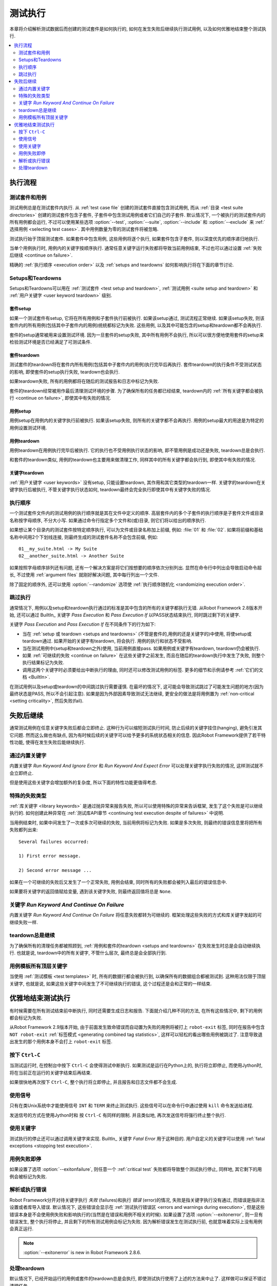 .. role:: name(emphasis)
.. role:: setting(emphasis)


.. _test execution:

测试执行
========

本章将介绍解析测试数据后而创建的测试套件是如何执行的, 如何在发生失败后继续执行测试用例, 以及如何优雅地结束整个测试执行.

.. contents::
   :depth: 2
   :local:

.. Execution flow

执行流程
---------

.. Executed suites and tests

测试套件和用例
~~~~~~~~~~~~~~

测试用例总是在测试套件内执行. 从 :ref:`test case file` 创建的测试套件直接包含测试用例, 而从 :ref:`目录 <test suite directories>` 创建的测试套件包含子套件, 子套件中包含测试用例或者它们自己的子套件. 默认情况下, 一个被执行的测试套件内的所有用例都会运行, 不过可以使用某些选项 :option:`--test`, :option:`--suite`, :option:`--include` 和 :option:`--exclude` 来 :ref:`选择用例 <selecting test cases>`. 其中用例数量为零的测试套件将被忽略.

测试执行始于顶层测试套件. 如果套件中包含用例, 这些用例将逐个执行, 如果套件包含子套件, 则以深度优先的顺序递归地执行. 

当单个用例执行时, 用例内的关键字按顺序执行. 通常任意关键字运行失败都将导致当前用例结束, 不过也可以通过设置 :ref:`失败后继续 <continue on failure>`.

精确的 :ref:`执行顺序 <execution order>` 以及 :ref:`setups and teardowns` 如何影响执行将在下面的章节讨论.


.. _setups and teardowns:

Setups和Teardowns
~~~~~~~~~~~~~~~~~

Setups和Teardowns可以用在 :ref:`测试套件 <test setup and teardown>`, :ref:`测试用例 <suite setup and teardown>` 和 :ref:`用户关键字 <user keyword teardown>` 级别.


.. Suite setup

套件setup
'''''''''''

如果一个测试套件有setup, 它将在所有用例和子套件执行前被执行. 如果该setup通过, 测试流程正常继续. 如果该setup失败, 则该套件内的所有用例(包括其中子套件内的用例)统统都标记为失败. 这些用例, 以及其中可能包含的setup和teardown都不会再执行.

套件的setup通常被用来设置测试环境. 因为一旦套件的setup失败, 其中所有用例不会执行, 所以可以很方便地使用套件的setup来检验测试环境是否已经满足了可测试条件.

.. Suite teardown

套件teardown
''''''''''''''

测试套件的teardown将在套件内所有用例(包括其中子套件内的用例)执行完毕后再执行. 套件teardown的执行条件不受测试状态的影响, 即使套件的setup执行失败, teardown也会执行.

如果teardown失败, 所有的用例都将在随后的测试报告和日志中标记为失败.

套件的teardown经常被用作最后清理测试环境的步骤. 为了确保所有的任务都已经结束, teardown内的 :ref:`所有关键字都会被执行 <continue on failure>`, 即使其中有失败的情况.


.. Test setup

用例setup
''''''''''

用例setup在用例内的关键字执行前被执行. 如果该setup失败, 则所有的关键字都不会再执行. 用例的setup最大的用途是为特定的用例设置测试环境.

.. Test teardown

用例teardown
'''''''''''''

用例teardown在用例执行完毕后被执行. 它的执行也不受用例执行状态的影响, 即不管用例是成功还是失败, teardown总是会执行.

和套件的teardown类似, 用例的teardown也主要用来做清理工作, 同样其中的所有关键字都会执行到, 即使其中有失败的情况.

.. Keyword teardown

关键字teardown
''''''''''''''''

:ref:`用户关键字 <user keywords>` 没有setup, 只能设置teardown, 其作用和其它类型的teardown一样. 关键字的teardown在关键字执行后被执行, 不管关键字执行状态如何, teardown最终会完全执行即使其中有关键字失败的情况.


.. _execution order:

执行顺序
~~~~~~~~

一个测试套件文件内的测试用例的执行顺序就是其在文件中定义的顺序. 高层套件内的多个子套件的执行顺序是子套件文件或目录名称按字母顺序, 不分大小写.
如果通过命令行指定多个文件和(或)目录, 则它们将以给出的顺序执行.

如果想让某个目录内的测试套件按特定顺序执行, 可以为文件或目录名称加上前缀, 例如: :file:`01` 和 :file:`02`. 如果将前缀和基础名称中间用2个下划线连接, 则最终生成的测试套件名称不会包含前缀, 例如::

   01__my_suite.html -> My Suite
   02__another_suite.html -> Another Suite

如果按照字母顺序排列还有问题, 还有一个解决方案是将它们按想要的顺序依次分别列出. 显然在命令行中列出会导致启动命令超长, 不过使用 :ref:`argument files` 就刚好解决问题, 其中每行列出一个文件.

除了固定的顺序外, 还可以使用 :option:`--randomize` 选项使 :ref:`执行顺序随机化 <randomizing execution order>`.


.. Passing execution

跳过执行
~~~~~~~~

通常情况下, 用例以及setup和teardown执行通过的标准是其中包含的所有的关键字都执行无错. 从Robot Framework 2.8版本开始, 还可以通过 BuiltIn_ 关键字 :name:`Pass Execution` 和 :name:`Pass Execution If` 以PASS状态结束执行, 同时跳过剩下的关键字.

关键字 :name:`Pass Execution` and :name:`Pass Execution If` 在不同条件下的行为如下:

- 当在 :ref:`setup 或 teardown <setups and teardowns>` (不管是套件的,用例的还是关键字的)中使用, 将使setup或 
  teardown通过. 如果开始的关键字有teardown, 将会执行. 用例的执行和状态不受影响. 

- 当在测试用例中(setup和teardown之外)使用, 当前用例直接pass. 
  如果用例或关键字有teardown, teardown仍会被执行.

- 如果 :ref:`可继续的失败 <continue on failure>` 在这些关键字之前发生,
  而且在随后的teardown执行中发生了失败, 则整个执行结果标记为失败.

- 调用这两个关键字时必须要给出中断执行的理由, 同时还可以修改测试用例的标签.
  更多的细节和示例请参考 :ref:`它们的文档 <BuiltIn>`.

在测试用例以及setup或teardown的中间跳过执行需要谨慎. 在最坏的情况下, 这可能会导致测试跳过了可能发生问题的地方(因为最终状态是PASS, 所以不会引起注意). 如果是因为外部因素导致测试无法继续, 更安全的做法是将用例置为 :ref:`non-critical <setting criticality>`, 然后失败(fail).


.. _continue on failure:

失败后继续
----------

通常测试用例在任意关键字失败后都会立即终止. 这种行为可以缩短测试执行时间, 防止后续的关键字挂住(hanging), 避免引发其它问题. 然而这么做也有缺点, 因为有时候后续的关键字可以给予更多的系统状态相关的信息. 因此Robot Framework提供了若干特性功能, 使得在发生失败后能继续执行.

.. :name:`Run Keyword And Ignore Error` and :name:`Run Keyword And Expect Error` keywords

通过内置关键字
~~~~~~~~~~~~~~

内置关键字 :name:`Run Keyword And Ignore Error` 和 :name:`Run Keyword And Expect Error` 可以处理关键字执行失败的情况, 这样测试就不会立即终止. 

但是使用这些关键字会增加额外的复杂度, 所以下面的特性功能更值得考虑.

.. Special failures from keywords

特殊的失败类型
~~~~~~~~~~~~~~

:ref:`库关键字 <library keywords>` 是通过抛异常来报告失败, 所以可以使用特殊的异常来告诉框架, 发生了这个失败是可以继续执行的. 如何创建此种异常在 :ref:`测试库API章节 <continuing test execution despite of failures>` 中说明.

当用例结束时, 如果中间发生了一次或多次可继续的失败, 当前用例将标记为失败. 如果是多次失败, 则最终的错误信息里将把所有失败都列出来::

  Several failures occurred:

  1) First error message.

  2) Second error message ...

如果在一个可继续的失败后又发生了一个正常失败, 用例会结束, 同时所有的失败都会被列入最后的错误信息中. 

如果要将关键字的返回值赋给变量, 遇到该关键字失败, 则最终返回值将总是 ``None``.


.. :name:`Run Keyword And Continue On Failure` keyword

关键字 :name:`Run Keyword And Continue On Failure`
~~~~~~~~~~~~~~~~~~~~~~~~~~~~~~~~~~~~~~~~~~~~~~~~~~~

内置关键字 :name:`Run Keyword And Continue On Failure` 将任意失败都转为可继续的.  框架处理这些失败的方式和库关键字发起的可继续失败一样.

.. Execution continues on teardowns automatically

teardown总是继续
~~~~~~~~~~~~~~~~~

为了确保所有的清理任务都被照顾到, :ref:`用例和套件的teardown <setups and teardowns>` 在失败发生时总是会自动继续执行. 也就是说, teardown中的所有关键字, 不管什么层次, 最终总是会全部执行到.


.. All top-level keywords are executed when tests have templates

用例模板所有顶层关键字
~~~~~~~~~~~~~~~~~~~~~~

当使用 :ref:`测试模板 <test templates>` 时, 所有的数据行都会被执行到, 以确保所有的数据组合都被测试到. 这种用法仅限于顶层关键字, 也就是说, 如果这些关键字中间发生了不可继续执行的错误, 这个过程还是会和正常的一样结束.

.. Stopping test execution gracefully

优雅地结束测试执行
------------------

有时候需要在所有测试结束前中断执行, 同时还需要生成日志和报告. 下面就介绍几种不同的方法, 在所有这些情况中, 剩下的用例都会标记为失败.

从Robot Framework 2.9版本开始, 由于前面发生致命错误而自动置为失败的用例将被打上 ``robot-exit`` 标签, 同时在报告中包含 ``NOT robot-exit`` :ref:`标签模式 <generating combined tag statistics>`, 这样可以轻松的看出哪些用例被跳过了. 注意导致退出发生的那个用例本身不会打上 ``robot-exit`` 标签.

.. Starting from Robot Framework 2.9 the tests that are automatically failed get
.. `robot-exit` tag and the generated report will include `NOT robot-exit`
.. `combined tag pattern`__ to easily see those tests that were not skipped. Note
.. that the test in which the exit happened does not get the `robot-exit` tag.

__ `Generating combined tag statistics`_

.. Pressing `Ctrl-C`

按下 ``Ctrl-C``
~~~~~~~~~~~~~~~~

当测试运行时, 在控制台中按下 ``Ctrl-C`` 会使得测试中断执行. 如果测试是运行在Python上的, 执行将立即停止, 而使用Jython时, 将在当前正在运行的关键字结束后再结束.

如果很快地再次按下 ``Ctrl-C``, 整个执行将立即停止, 并且报告和日志文件都不会生成.

.. Using signals

使用信号
~~~~~~~~

只有在类Unix系统中才能使用信号 ``INT`` 和 ``TERM`` 来终止测试执行. 这些信号可以在命令行中通过使用 ``kill`` 命令发送给进程.

发送信号的方式在使用Jython时和 按 ``Ctrl-C`` 有同样的限制. 并且类似地, 再次发送信号将强行终止整个执行.

.. Using keywords

使用关键字
~~~~~~~~~~

测试执行的停止还可以通过调用关键字来实现. BuiltIn_ 关键字 :name:`Fatal Error` 用于这种目的. 用户自定义的关键字可以使用 :ref:`fatal exceptions <stopping test execution>`.


.. Stopping when first test case fails

用例失败即停
~~~~~~~~~~~~

如果设置了选项 :option:`--exitonfailure`, 则任意一个 :ref:`critical test` 失败都将导致整个测试执行停止, 同样地, 其它剩下的用例会被标记为失败.

.. Stopping on parsing or execution error

解析或执行错误
~~~~~~~~~~~~~~

Robot Framework分开对待关键字执行 *失败* (failures)和执行 *错误* (error)的情况, 
失败是指关键字执行没有通过, 而错误是指非法设置或者库导入错误. 
默认情况下, 这些错误会显示在 :ref:`测试执行错误区 <errors and warnings during execution>`, 但是这些错误本身是不会使用例失败和影响执行的(当然是在错误和用例不相关的时候). 如果设置了选项 :option:`--exitonerror`, 则一旦有错误发生, 整个执行将停止, 并且剩下的所有测试用例会标记为失败. 因为解析错误发生在测试执行前, 也就意味着实际上没有用例会真正运行.

.. note:: :option:`--exitonerror` is new in Robot Framework 2.8.6.


.. Handling teardowns

处理teardown
~~~~~~~~~~~~~

默认情况下, 已经开始运行的用例或套件的teardown总是会执行, 即使测试执行使用了上述的方法来中止了. 这样做可以保证不错过清理任务.

如果设置了选项 :option:`--skipteardownonexit` 则可以关闭这个特性, 当执行停止时跳过teardown的执行. 在有些时候, 例如清理任务耗时非常长, 这将非常有用. 

